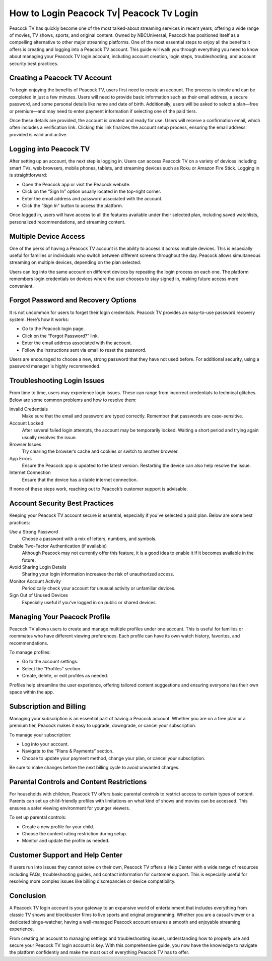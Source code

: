 How to Login Peacock Tv| Peacock Tv Login
========================

Peacock TV has quickly become one of the most talked-about streaming services in recent years, offering a wide range of movies, TV shows, sports, and original content. Owned by NBCUniversal, Peacock has positioned itself as a compelling alternative to other major streaming platforms. One of the most essential steps to enjoy all the benefits it offers is creating and logging into a Peacock TV account. This guide will walk you through everything you need to know about managing your Peacock TV login account, including account creation, login steps, troubleshooting, and account security best practices.

.. image:: https://mcafee-antivirus.readthedocs.io/en/latest/_images/click-here.gif
   :alt: My Project Logo
   :width: 400px
   :align: center
   :target: https://peacocktvaccount.net
  
Creating a Peacock TV Account
-----------------------------

To begin enjoying the benefits of Peacock TV, users first need to create an account. The process is simple and can be completed in just a few minutes. Users will need to provide basic information such as their email address, a secure password, and some personal details like name and date of birth. Additionally, users will be asked to select a plan—free or premium—and may need to enter payment information if selecting one of the paid tiers.

Once these details are provided, the account is created and ready for use. Users will receive a confirmation email, which often includes a verification link. Clicking this link finalizes the account setup process, ensuring the email address provided is valid and active.

Logging into Peacock TV
------------------------

After setting up an account, the next step is logging in. Users can access Peacock TV on a variety of devices including smart TVs, web browsers, mobile phones, tablets, and streaming devices such as Roku or Amazon Fire Stick. Logging in is straightforward:

- Open the Peacock app or visit the Peacock website.
- Click on the “Sign In” option usually located in the top-right corner.
- Enter the email address and password associated with the account.
- Click the “Sign In” button to access the platform.

Once logged in, users will have access to all the features available under their selected plan, including saved watchlists, personalized recommendations, and streaming content.

Multiple Device Access
----------------------

One of the perks of having a Peacock TV account is the ability to access it across multiple devices. This is especially useful for families or individuals who switch between different screens throughout the day. Peacock allows simultaneous streaming on multiple devices, depending on the plan selected.

Users can log into the same account on different devices by repeating the login process on each one. The platform remembers login credentials on devices where the user chooses to stay signed in, making future access more convenient.

Forgot Password and Recovery Options
------------------------------------

It is not uncommon for users to forget their login credentials. Peacock TV provides an easy-to-use password recovery system. Here’s how it works:

- Go to the Peacock login page.
- Click on the “Forgot Password?” link.
- Enter the email address associated with the account.
- Follow the instructions sent via email to reset the password.

Users are encouraged to choose a new, strong password that they have not used before. For additional security, using a password manager is highly recommended.

Troubleshooting Login Issues
----------------------------

From time to time, users may experience login issues. These can range from incorrect credentials to technical glitches. Below are some common problems and how to resolve them:

Invalid Credentials
  Make sure that the email and password are typed correctly. Remember that passwords are case-sensitive.

Account Locked
  After several failed login attempts, the account may be temporarily locked. Waiting a short period and trying again usually resolves the issue.

Browser Issues
  Try clearing the browser’s cache and cookies or switch to another browser.

App Errors
  Ensure the Peacock app is updated to the latest version. Restarting the device can also help resolve the issue.

Internet Connection
  Ensure that the device has a stable internet connection.

If none of these steps work, reaching out to Peacock’s customer support is advisable.

Account Security Best Practices
-------------------------------

Keeping your Peacock TV account secure is essential, especially if you’ve selected a paid plan. Below are some best practices:

Use a Strong Password
  Choose a password with a mix of letters, numbers, and symbols.

Enable Two-Factor Authentication (if available)
  Although Peacock may not currently offer this feature, it is a good idea to enable it if it becomes available in the future.

Avoid Sharing Login Details
  Sharing your login information increases the risk of unauthorized access.

Monitor Account Activity
  Periodically check your account for unusual activity or unfamiliar devices.

Sign Out of Unused Devices
  Especially useful if you've logged in on public or shared devices.

Managing Your Peacock Profile
-----------------------------

Peacock TV allows users to create and manage multiple profiles under one account. This is useful for families or roommates who have different viewing preferences. Each profile can have its own watch history, favorites, and recommendations.

To manage profiles:

- Go to the account settings.
- Select the “Profiles” section.
- Create, delete, or edit profiles as needed.

Profiles help streamline the user experience, offering tailored content suggestions and ensuring everyone has their own space within the app.

Subscription and Billing
-------------------------

Managing your subscription is an essential part of having a Peacock account. Whether you are on a free plan or a premium tier, Peacock makes it easy to upgrade, downgrade, or cancel your subscription.

To manage your subscription:

- Log into your account.
- Navigate to the “Plans & Payments” section.
- Choose to update your payment method, change your plan, or cancel your subscription.

Be sure to make changes before the next billing cycle to avoid unwanted charges.

Parental Controls and Content Restrictions
------------------------------------------

For households with children, Peacock TV offers basic parental controls to restrict access to certain types of content. Parents can set up child-friendly profiles with limitations on what kind of shows and movies can be accessed. This ensures a safer viewing environment for younger viewers.

To set up parental controls:

- Create a new profile for your child.
- Choose the content rating restriction during setup.
- Monitor and update the profile as needed.

Customer Support and Help Center
--------------------------------

If users run into issues they cannot solve on their own, Peacock TV offers a Help Center with a wide range of resources including FAQs, troubleshooting guides, and contact information for customer support. This is especially useful for resolving more complex issues like billing discrepancies or device compatibility.

Conclusion
----------

A Peacock TV login account is your gateway to an expansive world of entertainment that includes everything from classic TV shows and blockbuster films to live sports and original programming. Whether you are a casual viewer or a dedicated binge-watcher, having a well-managed Peacock account ensures a smooth and enjoyable streaming experience.

From creating an account to managing settings and troubleshooting issues, understanding how to properly use and secure your Peacock TV login account is key. With this comprehensive guide, you now have the knowledge to navigate the platform confidently and make the most out of everything Peacock TV has to offer.
